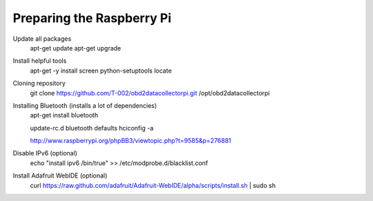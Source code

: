 .. index

Preparing the Raspberry Pi
--------------------------

Update all packages
    apt-get update
    apt-get upgrade

Install helpful tools
    apt-get  -y install screen python-setuptools locate


Cloning repository
    git clone https://github.com/T-002/obd2datacollectorpi.git /opt/obd2datacollectorpi



Installing Bluetooth (installs a lot of dependencies)
    apt-get install bluetooth

    update-rc.d bluetooth defaults
    hciconfig -a

    http://www.raspberrypi.org/phpBB3/viewtopic.php?t=9585&p=276881




Disable IPv6 (optional)
    echo "install ipv6 /bin/true" >> /etc/modprobe.d/blacklist.conf

Install Adafruit WebIDE (optional)
    curl https://raw.github.com/adafruit/Adafruit-WebIDE/alpha/scripts/install.sh | sudo sh